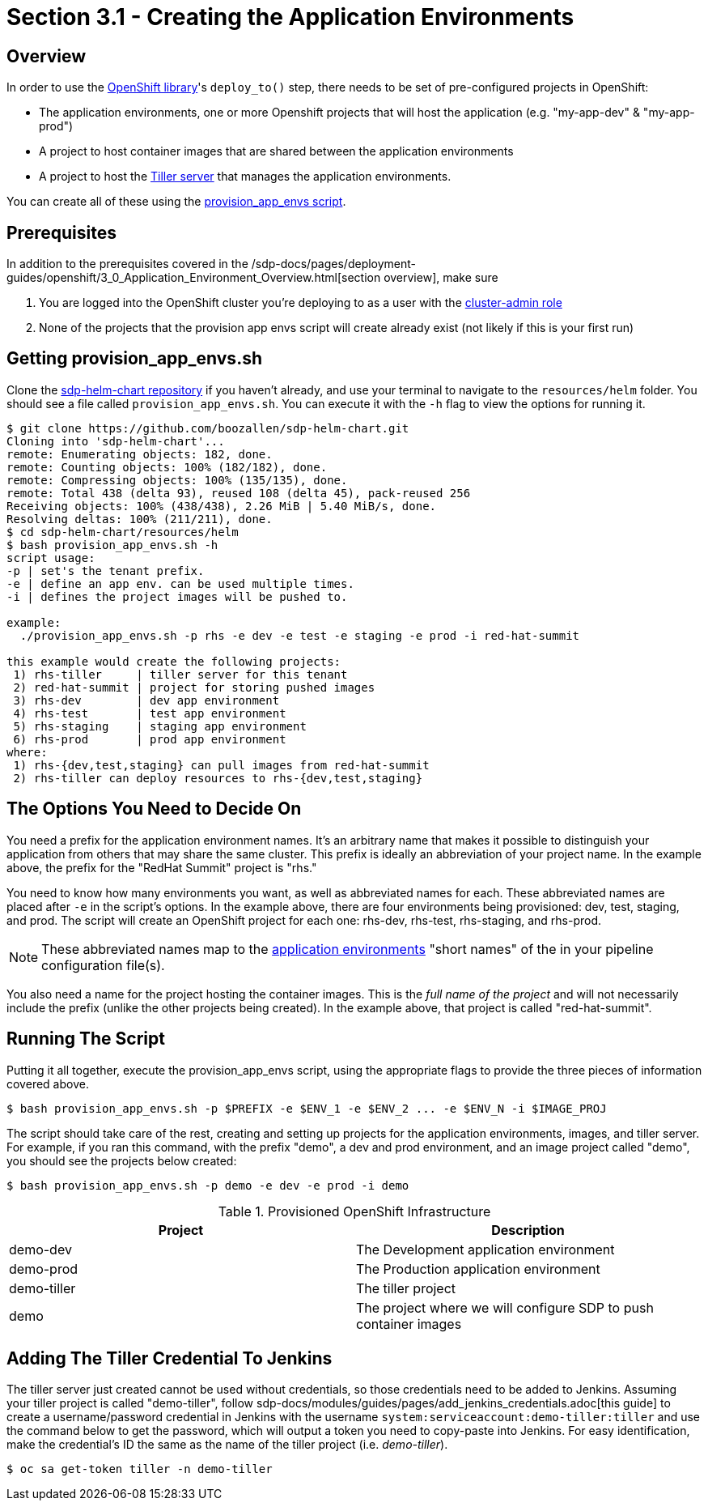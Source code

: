 = Section 3.1 - Creating the Application Environments

== Overview

In order to use the xref:sdp-libraries:openshift:index.adoc[OpenShift library]'s ``deploy_to()`` step, there needs to be set of pre-configured projects in OpenShift:

* The application environments, one or more Openshift projects that will host the application (e.g. "my-app-dev" & "my-app-prod")
* A project to host container images that are shared between the application environments
* A project to host the https://docs.helm.sh/glossary/#tiller[Tiller server] that manages the application environments.

You can create all of these using the https://github.com/boozallen/sdp-helm-chart/blob/master/resources/helm/provision_app_envs.sh[provision_app_envs script].

== Prerequisites

In addition to the prerequisites covered in the /sdp-docs/pages/deployment-guides/openshift/3_0_Application_Environment_Overview.html[section overview], make sure

[arabic]
. You are logged into the OpenShift cluster you're deploying to as a user with the https://docs.openshift.com/container-platform/3.11/architecture/additional_concepts/authorization.html#roles[cluster-admin role]
. None of the projects that the provision app envs script will create already exist (not likely if this is your first run)

== Getting provision_app_envs.sh

Clone the https://github.com/boozallen/sdp-helm-chart[sdp-helm-chart repository] if you haven't already, and use your terminal to navigate to the `resources/helm` folder. You should see a file called `provision_app_envs.sh`. You can execute it with the `-h` flag to view the options for running it.

[source,]
----
$ git clone https://github.com/boozallen/sdp-helm-chart.git
Cloning into 'sdp-helm-chart'...
remote: Enumerating objects: 182, done.
remote: Counting objects: 100% (182/182), done.
remote: Compressing objects: 100% (135/135), done.
remote: Total 438 (delta 93), reused 108 (delta 45), pack-reused 256
Receiving objects: 100% (438/438), 2.26 MiB | 5.40 MiB/s, done.
Resolving deltas: 100% (211/211), done.
$ cd sdp-helm-chart/resources/helm
$ bash provision_app_envs.sh -h
script usage:
-p | set's the tenant prefix.
-e | define an app env. can be used multiple times.
-i | defines the project images will be pushed to.

example:
  ./provision_app_envs.sh -p rhs -e dev -e test -e staging -e prod -i red-hat-summit

this example would create the following projects:
 1) rhs-tiller     | tiller server for this tenant
 2) red-hat-summit | project for storing pushed images
 3) rhs-dev        | dev app environment
 4) rhs-test       | test app environment
 5) rhs-staging    | staging app environment
 6) rhs-prod       | prod app environment
where:
 1) rhs-{dev,test,staging} can pull images from red-hat-summit
 2) rhs-tiller can deploy resources to rhs-{dev,test,staging}
----

== The Options You Need to Decide On

You need a prefix for the application environment names. It's an arbitrary name that makes it possible to distinguish your application from others that may share the same cluster. This prefix is ideally an abbreviation of your project name. In the example above, the prefix for the "RedHat Summit" project is "rhs."

You need to know how many environments you want, as well as abbreviated names for each. These abbreviated names are placed after `-e` in the script's options. In the example above, there are four environments being provisioned: dev, test, staging, and prod. The script will create an OpenShift project for each one: rhs-dev, rhs-test, rhs-staging, and rhs-prod.

[NOTE]
====
These abbreviated names map to the http://localhost:8000/pages/jte/docs/pages/Templating/primitives/application_environments.html[application environments] "short names" of the in your pipeline configuration file(s).
====

You also need a name for the project hosting the container images. This is the _full name of the project_ and will not necessarily include the prefix (unlike the other projects being created). In the example above, that project is called "red-hat-summit".

== Running The Script

Putting it all together, execute the provision_app_envs script, using the appropriate flags to provide the three pieces of information covered above.

[source,shell]
----
$ bash provision_app_envs.sh -p $PREFIX -e $ENV_1 -e $ENV_2 ... -e $ENV_N -i $IMAGE_PROJ
----

The script should take care of the rest, creating and setting up projects for the application environments, images, and tiller server. For example, if you ran this command, with the prefix "demo", a dev and prod environment, and an image project called "demo", you should see the projects below created:

[source,shell]
----
$ bash provision_app_envs.sh -p demo -e dev -e prod -i demo
----

.Provisioned OpenShift Infrastructure
|===
| Project |Description

| demo-dev 
| The Development application environment

| demo-prod 
| The Production application environment

| demo-tiller 
| The tiller project

| demo 
| The project where we will configure SDP to push container images

|===

== Adding The Tiller Credential To Jenkins

The tiller server just created cannot be used without credentials, so those credentials need to be added to Jenkins. Assuming your tiller project is called "demo-tiller", follow sdp-docs/modules/guides/pages/add_jenkins_credentials.adoc[this guide] to create a username/password credential in Jenkins with the username `system:serviceaccount:demo-tiller:tiller` and use the command below to get the password, which will output a token you need to copy-paste into Jenkins. For easy identification, make the credential's ID the same as the name of the tiller project (i.e. _demo-tiller_).

[source,bash]
----
$ oc sa get-token tiller -n demo-tiller
----